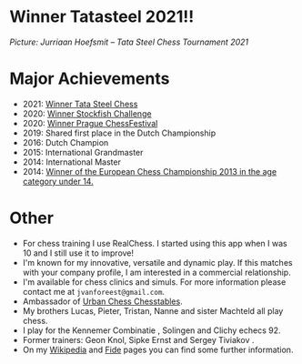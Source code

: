 #+BEGIN_COMMENT
.. title: Jorden
.. slug: jorden
.. date: 2020-09-30 21:42:32 UTC+02:00
.. tags:
.. category:
.. link:
.. description:
.. type: text

#+END_COMMENT


* Winner Tatasteel 2021!!

[[/images/jorden_tata.png]]

/Picture: Jurriaan Hoefsmit – Tata Steel Chess Tournament 2021/




* Major Achievements

- 2021: [[https://tatasteelchess.com/news/jorden-van-foreest-winner-of-the-tata-steel-chess-tournament-2021/][Winner Tata Steel Chess]]
- 2020: [[https://www.chess.com/news/view/stockfish-challenge-jorden-van-foreest][Winner Stockfish Challenge]]
- 2020: [[https://praguechessfestival.com/firouzja-wins-masters-van-foreest-winner-of-challengers][Winner Prague ChessFestival]]
- 2019: Shared first place in the Dutch Championship
- 2016: Dutch Champion
- 2015: International Grandmaster
- 2014: International Master
- 2014: [[https://en.wikipedia.org/wiki/European_Youth_Chess_Championship][Winner of the European Chess Championship 2013 in the age category under 14.]]


* Other

- For chess training I use RealChess. I started using this app when I was 10 and I still use it to improve!
- I'm known for my innovative, versatile and dynamic play. If this matches with your company profile, I am interested in a commercial relationship.
- I'm available for chess clinics and simuls. For more information please contact me at =jvanforeest@gmail.com=.
- Ambassador of [[https://www.medinamolina.com/chesstables][Urban Chess Chesstables]].
- My  brothers Lucas, Pieter, Tristan, Nanne and sister Machteld all play chess.
- I play for the Kennemer Combinatie , Solingen and Clichy echecs 92.
- Former trainers: Geon Knol, Sipke Ernst and Sergey Tiviakov .
- On my  [[https://en.wikipedia.org/wiki/Jorden_van_Foreest][Wikipedia]] and [[https://ratings.fide.com/profile/1039784][Fide]] pages you can find some further information.
